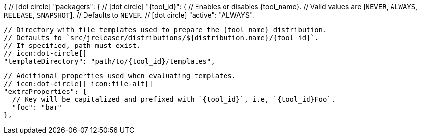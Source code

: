 {
  // icon:dot-circle[]
  "packagers": {
    // icon:dot-circle[]
    "{tool_id}": {
      // Enables or disables {tool_name}.
      // Valid values are [`NEVER`, `ALWAYS`, `RELEASE`, `SNAPSHOT`].
      // Defaults to `NEVER`.
      // icon:dot-circle[]
      "active": "ALWAYS",

      // Directory with file templates used to prepare the {tool_name} distribution.
      // Defaults to `src/jreleaser/distributions/${distribution.name}/{tool_id}`.
      // If specified, path must exist.
      // icon:dot-circle[]
      "templateDirectory": "path/to/{tool_id}/templates",

      // Additional properties used when evaluating templates.
      // icon:dot-circle[] icon:file-alt[]
      "extraProperties": {
        // Key will be capitalized and prefixed with `{tool_id}`, i.e, `{tool_id}Foo`.
        "foo": "bar"
      },
